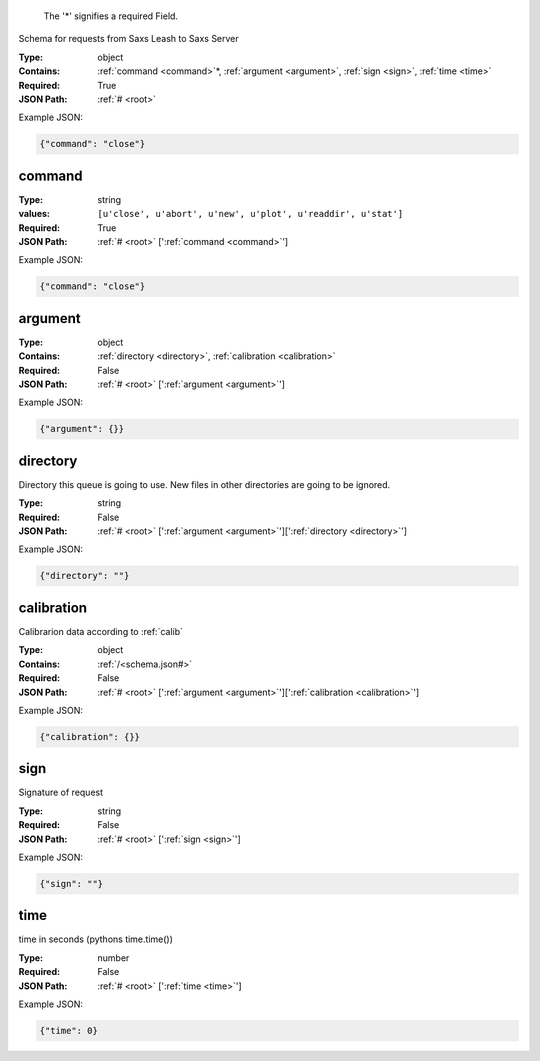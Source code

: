 .. raw:: html

    <style> .red {color:red} </style>

.. role:: red

.. _root:.. _required:

 The ':red:`*`' signifies a required Field.

Schema for requests from Saxs Leash to Saxs Server


:Type:
  object
:Contains:
  :ref:`command <command>`:red:`*`, :ref:`argument <argument>`, :ref:`sign <sign>`, :ref:`time <time>`
:Required:
  True
:JSON Path:
  :ref:`# <root>` 

Example JSON: 

.. code:: json

    {"command": "close"}

.. _command:

command
--------------------

:Type:
  string
:values:
  ``[u'close', u'abort', u'new', u'plot', u'readdir', u'stat']``

:Required:
  True
:JSON Path:
  :ref:`# <root>` [':ref:`command <command>`']

Example JSON: 

.. code:: json

    {"command": "close"}

.. _argument:

argument
--------------------

:Type:
  object
:Contains:
  :ref:`directory <directory>`, :ref:`calibration <calibration>`
:Required:
  False
:JSON Path:
  :ref:`# <root>` [':ref:`argument <argument>`']

Example JSON: 

.. code:: json

    {"argument": {}}

.. _directory:

directory
--------------------

Directory this queue is going to use. New files in other directories are going to be ignored.


:Type:
  string
:Required:
  False
:JSON Path:
  :ref:`# <root>` [':ref:`argument <argument>`'][':ref:`directory <directory>`']

Example JSON: 

.. code:: json

    {"directory": ""}

.. _calibration:

calibration
--------------------

Calibrarion data according to :ref:`calib`


:Type:
  object
:Contains:
  :ref:`/<schema.json#>`
:Required:
  False
:JSON Path:
  :ref:`# <root>` [':ref:`argument <argument>`'][':ref:`calibration <calibration>`']

Example JSON: 

.. code:: json

    {"calibration": {}}

.. _sign:

sign
--------------------

Signature of request


:Type:
  string
:Required:
  False
:JSON Path:
  :ref:`# <root>` [':ref:`sign <sign>`']

Example JSON: 

.. code:: json

    {"sign": ""}

.. _time:

time
--------------------

time in seconds (pythons time.time())


:Type:
  number
:Required:
  False
:JSON Path:
  :ref:`# <root>` [':ref:`time <time>`']

Example JSON: 

.. code:: json

    {"time": 0}

